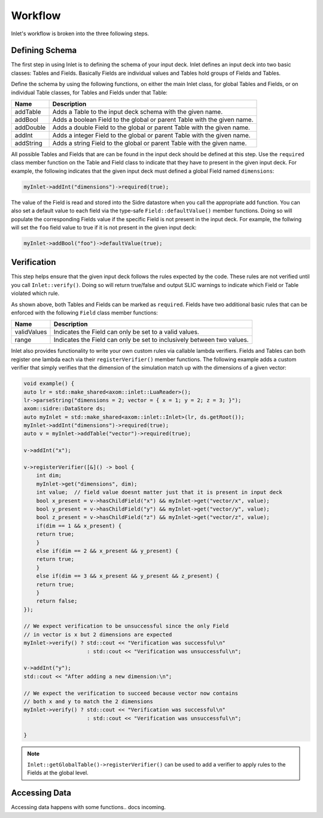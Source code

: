 .. _inlet_workflow_label:

Workflow
========

Inlet's workflow is broken into the three following steps.

.. _inlet_defining_schema_label:

Defining Schema
---------------

The first step in using Inlet is to defining the schema of your input deck.
Inlet defines an input deck into two basic classes: Tables and Fields. Basically
Fields are individual values and Tables hold groups of Fields and Tables.

Define the schema by using the following functions, on either the main Inlet class, for
global Tables and Fields, or on individual Table classes, for Tables and Fields under that Table:

========================= ===================
Name                      Description
========================= ===================
addTable                  Adds a Table to the input deck schema with the given name.
addBool                   Adds a boolean Field to the global or parent Table with the given name.
addDouble                 Adds a double Field to the global or parent Table with the given name.
addInt                    Adds a integer Field to the global or parent Table with the given name.
addString                 Adds a string Field to the global or parent Table with the given name.
========================= ===================

All possible Tables and Fields that are can be found in the input deck should be defined
at this step.  Use the ``required`` class member function on the Table and Field class to indicate that
they have to present in the given input deck. For example, the following indicates that
the given input deck must defined a global Field named ``dimensions``:

.. code-block:: c

    myInlet->addInt("dimensions")->required(true);


The value of the Field is read and stored into the Sidre datastore when you call the appropriate
add function. You can also set a default value to each field via the type-safe ``Field::defaultValue()``
member functions. Doing so will populate the corresponding Fields value if the specific Field is not
present in the input deck. For example, the follwing will set the ``foo`` field value to true if it is 
not present in the given input deck:

.. code-block:: c

    myInlet->addBool("foo")->defaultValue(true);


.. _inlet_verification_label:

Verification
------------

This step helps ensure that the given input deck follows the rules expected by the code.  These
rules are not verified until you call ``Inlet::verify()``.  Doing so will return true/false and
output SLIC warnings to indicate which Field or Table violated which rule.

As shown above, both Tables and Fields can be marked as ``required``. Fields have two additional
basic rules that can be enforced with the following ``Field`` class member functions:

========================= ===================
Name                      Description
========================= ===================
validValues               Indicates the Field can only be set to a valid values.
range                     Indicates the Field can only be set to inclusively between two values.
========================= ===================

Inlet also provides functionality to write your own custom rules via callable lambda verifiers.
Fields and Tables can both register one lambda each via their ``registerVerifier()`` member functions.
The following example adds a custom verifier that simply verifies that the dimension of the simulation
match up with the dimensions of a given vector:

.. code-block:: c

    void example() {
    auto lr = std::make_shared<axom::inlet::LuaReader>();
    lr->parseString("dimensions = 2; vector = { x = 1; y = 2; z = 3; }");
    axom::sidre::DataStore ds;
    auto myInlet = std::make_shared<axom::inlet::Inlet>(lr, ds.getRoot());
    myInlet->addInt("dimensions")->required(true);
    auto v = myInlet->addTable("vector")->required(true);

    v->addInt("x");

    v->registerVerifier([&]() -> bool {
        int dim;
        myInlet->get("dimensions", dim);
        int value;  // field value doesnt matter just that it is present in input deck
        bool x_present = v->hasChildField("x") && myInlet->get("vector/x", value);
        bool y_present = v->hasChildField("y") && myInlet->get("vector/y", value);
        bool z_present = v->hasChildField("z") && myInlet->get("vector/z", value);
        if(dim == 1 && x_present) {
        return true;
        }
        else if(dim == 2 && x_present && y_present) {
        return true;
        }
        else if(dim == 3 && x_present && y_present && z_present) {
        return true;
        }
        return false;
    });

    // We expect verification to be unsuccessful since the only Field
    // in vector is x but 2 dimensions are expected
    myInlet->verify() ? std::cout << "Verification was successful\n" 
                        : std::cout << "Verification was unsuccessful\n";

    v->addInt("y");
    std::cout << "After adding a new dimension:\n";

    // We expect the verification to succeed because vector now contains
    // both x and y to match the 2 dimensions
    myInlet->verify() ? std::cout << "Verification was successful\n" 
                        : std::cout << "Verification was unsuccessful\n";

    }

.. note::  ``Inlet::getGlobalTable()->registerVerifier()`` can be used to add a verifier to apply rules
  to the Fields at the global level.


.. _inlet_accessing_data_label:

Accessing Data
--------------

Accessing data happens with some functions.. docs incoming.
